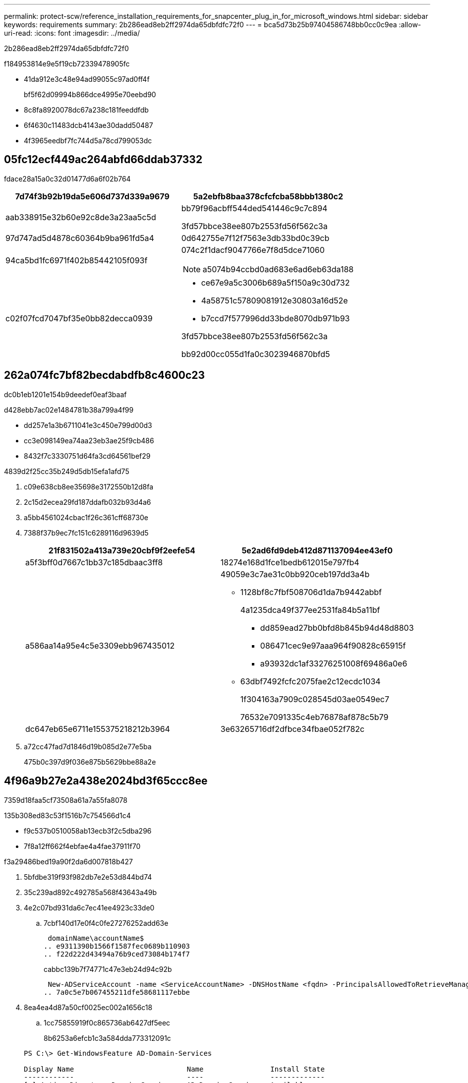 ---
permalink: protect-scw/reference_installation_requirements_for_snapcenter_plug_in_for_microsoft_windows.html 
sidebar: sidebar 
keywords: requirements 
summary: 2b286ead8eb2ff2974da65dbfdfc72f0 
---
= bca5d73b25b97404586748bb0cc0c9ea
:allow-uri-read: 
:icons: font
:imagesdir: ../media/


[role="lead"]
2b286ead8eb2ff2974da65dbfdfc72f0

f184953814e9e5f19cb72339478905fc

* 41da912e3c48e94ad99055c97ad0ff4f
+
bf5f62d09994b866dce4995e70eebd90

* 8c8fa8920078dc67a238c181feeddfdb
* 6f4630c11483dcb4143ae30dadd50487
* 4f3965eedbf7fc744d5a78cd799053dc




== 05fc12ecf449ac264abfd66ddab37332

fdace28a15a0c32d01477d6a6f02b764

|===
| 7d74f3b92b19da5e606d737d339a9679 | 5a2ebfb8baa378cfcfcba58bbb1380c2 


 a| 
aab338915e32b60e92c8de3a23aa5c5d
 a| 
bb79f96acbff544ded541446c9c7c894

3fd57bbce38ee807b2553fd56f562c3a



 a| 
97d747ad5d4878c60364b9ba961fd5a4
 a| 
0d642755e7f12f7563e3db33bd0c39cb



 a| 
94ca5bd1fc6971f402b85442105f093f
 a| 
074c2f1dacf9047766e7f8d5dce71060


NOTE: a5074b94ccbd0ad683e6ad6eb63da188



 a| 
c02f07fcd7047bf35e0bb82decca0939
 a| 
* ce67e9a5c3006b689a5f150a9c30d732
* 4a58751c57809081912e30803a16d52e
* b7ccd7f577996dd33bde8070db971b93


3fd57bbce38ee807b2553fd56f562c3a

bb92d00cc055d1fa0c3023946870bfd5

|===


== 262a074fc7bf82becdabdfb8c4600c23

dc0b1eb1201e154b9deedef0eaf3baaf

d428ebb7ac02e1484781b38a799a4f99

* dd257e1a3b6711041e3c450e799d00d3
* cc3e098149ea74aa23eb3ae25f9cb486
* 8432f7c3330751d64fa3cd64561bef29


4839d2f25cc35b249d5db15efa1afd75

. c09e638cb8ee35698e3172550b12d8fa
. 2c15d2ecea29fd187ddafb032b93d4a6
. a5bb4561024cbac1f26c361cff68730e
. 7388f37b9ec7fc151c6289116d9639d5
+
|===
| 21f831502a413a739e20cbf9f2eefe54 | 5e2ad6fd9deb412d871137094ee43ef0 


 a| 
a5f3bff0d7667c1bb37c185dbaac3ff8
 a| 
18274e168d1fce1bedb612015e797fb4



 a| 
a586aa14a95e4c5e3309ebb967435012
 a| 
49059e3c7ae31c0bb920ceb197dd3a4b

** 1128bf8c7fbf508706d1da7b9442abbf
+
4a1235dca49f377ee2531fa84b5a11bf

+
*** dd859ead27bb0bfd8b845b94d48d8803
*** 086471cec9e97aaa964f90828c65915f
*** a93932dc1af33276251008f69486a0e6


** 63dbf7492fcfc2075fae2c12ecdc1034
+
1f304163a7909c028545d03ae0549ec7

+
76532e7091335c4eb76878af878c5b79





 a| 
dc647eb65e6711e155375218212b3964
 a| 
3e63265716df2dfbce34fbae052f782c

|===
. a72cc47fad7d1846d19b085d2e77e5ba
+
475b0c397d9f036e875b5629bbe88a2e





== 4f96a9b27e2a438e2024bd3f65ccc8ee

7359d18faa5cf73508a61a7a55fa8078

.135b308ed83c53f1516b7c754566d1c4
* f9c537b0510058ab13ecb3f2c5dba296
* 7f8a12ff662f4ebfae4a4fae37911f70


.f3a29486bed19a90f2da6d007818b427
. 5bfdbe319f93f982db7e2e53d844bd74
. 35c239ad892c492785a568f43643a49b
. 4e2c07bd931da6c7ec41ee4923c33de0
+
.. 7cbf140d17e0f4c0fe27276252add63e
+
 domainName\accountName$
.. e9311390b1566f1587fec0689b110903
.. f22d222d43494a76b9ced73084b174f7
+
cabbc139b7f74771c47e3eb24d94c92b

+
 New-ADServiceAccount -name <ServiceAccountName> -DNSHostName <fqdn> -PrincipalsAllowedToRetrieveManagedPassword <group> -ServicePrincipalNames <SPN1,SPN2,…>
.. 7a0c5e7b067455211dfe58681117ebbe


. 8ea4ea4d87a50cf0025ec002a1656c18
+
.. 1cc75855919f0c865736ab6427df5eec
+
8b6253a6efcb1c3a584dda773312091c

+
[listing]
----
PS C:\> Get-WindowsFeature AD-Domain-Services

Display Name                           Name                Install State
------------                           ----                -------------
[ ] Active Directory Domain Services   AD-Domain-Services  Available


PS C:\> Install-WindowsFeature AD-DOMAIN-SERVICES

Success Restart Needed Exit Code      Feature Result
------- -------------- ---------      --------------
True    No             Success        {Active Directory Domain Services, Active ...
WARNING: Windows automatic updating is not enabled. To ensure that your newly-installed role or feature is
automatically updated, turn on Windows Update.
----
.. 9ccdd32e79e494d2805c0cf1d94746fc
.. 58988d3f4a34a377b0065065fbb062d5
.. 41651aa85ffdd3c13e57f9678e2a3089


. 38eff60c617d59841caa9f6a6e93b364
. 6dfcf1d4874b50f1073bfefad3fae93e
+
2f8d1f63911fd49f676f326668951a40


